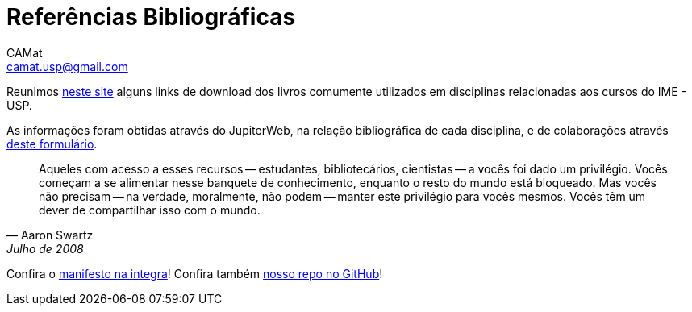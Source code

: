= Referências Bibliográficas
CAMat <camat.usp@gmail.com>
:toc: left
:toc-title: Conteúdos
:favicon: assets/favicon.svg
:stylesheet: assets/styles.css
:hide-uri-scheme:


Reunimos https://camat-usp.github.io/Referencias-Bibliograficas/[neste site] 
alguns links de download dos livros comumente utilizados em disciplinas relacionadas 
aos cursos do IME - USP.

As informações foram obtidas através do JupiterWeb, na relação bibliográfica de
cada disciplina, e de colaborações através https://forms.gle/ETVd3qDpj9XjuC3C6[deste formulário].

[quote,Aaron Swartz,Julho de 2008]
____
Aqueles com acesso a esses recursos -- estudantes, bibliotecários, cientistas 
-- a vocês foi dado um privilégio. Vocês começam a se alimentar nesse banquete 
de conhecimento, enquanto o resto do mundo está bloqueado. Mas vocês não 
precisam -- na verdade, moralmente, não podem -- manter este privilégio para 
vocês mesmos. Vocês têm um dever de compartilhar isso com o mundo.
____

Confira o link:manifesto.html[manifesto na integra]! Confira também 
https://github.com/camat-usp/Referencias-Bibliograficas[nosso repo no GitHub]!

